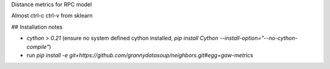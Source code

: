 Distance metrics for RPC model

Almost ctrl-c ctrl-v from sklearn


## Installation notes

* `cython > 0.21` (ensure no system defined cython installed, `pip install Cython --install-option="--no-cython-compile"`)
* run `pip install -e git+https://github.com/grannydatasoup/neighbors.git#egg=gaw-metrics`
